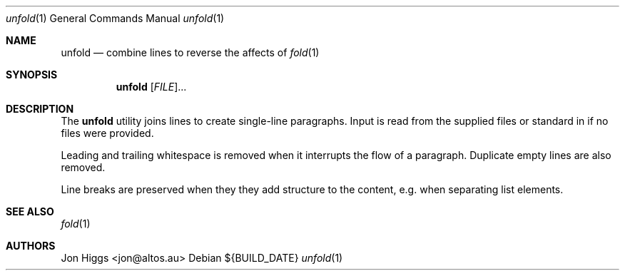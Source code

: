 .Dd ${BUILD_DATE}
.Dt unfold 1
.Os
.Sh NAME
.Nm unfold
.Nd combine lines to reverse the affects of
.Xr fold 1
.Sh SYNOPSIS
.Nm unfold
[\fI\,FILE\/\fR]...
.Sh DESCRIPTION
The
.Nm
utility joins lines to create single-line paragraphs. Input is read from the supplied files or standard in if no files were provided.
.Pp
Leading and trailing whitespace is removed when it interrupts the flow of a paragraph. Duplicate empty lines are also removed.
.Pp
Line breaks are preserved when they they add structure to the content, e.g. when separating list elements.
.Sh "SEE ALSO"
.Xr fold 1
.Sh AUTHORS
.An "Jon Higgs" Aq "jon@altos.au"
